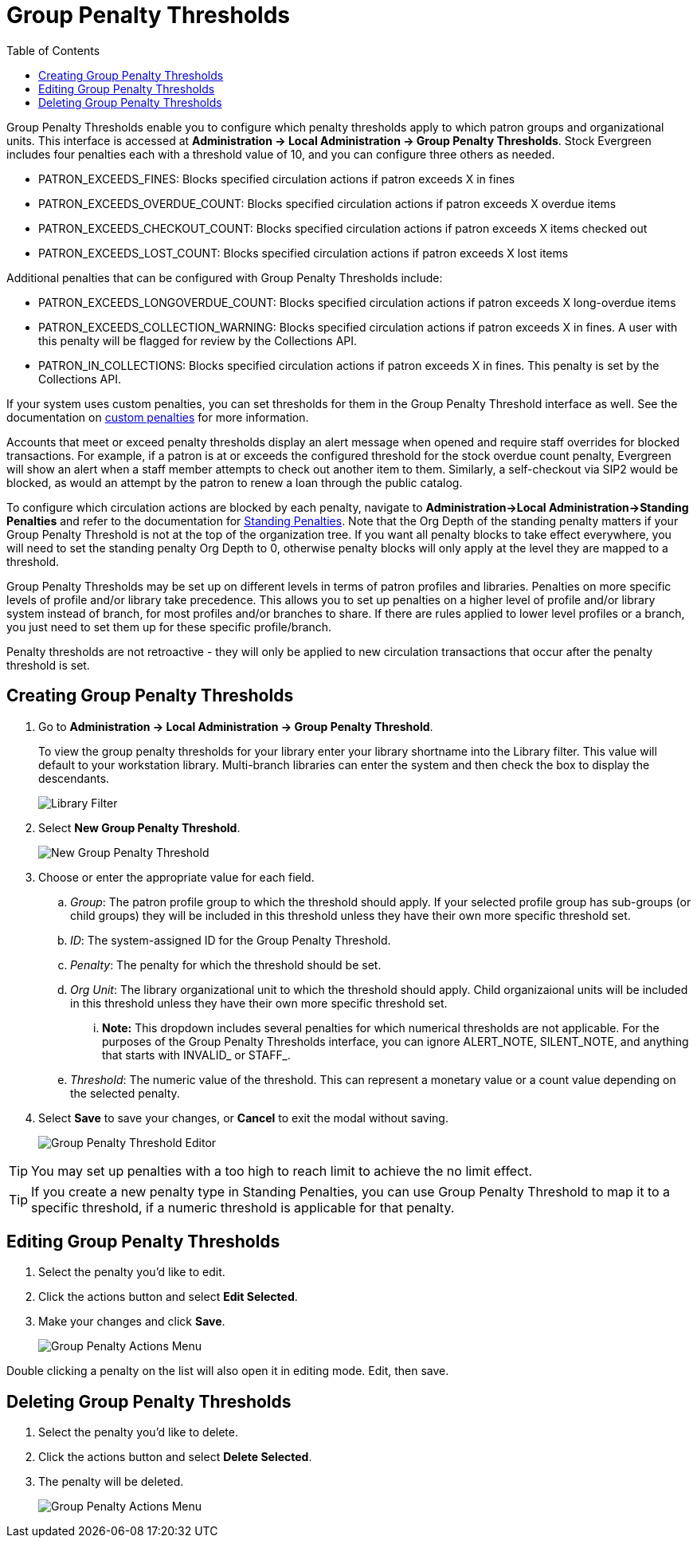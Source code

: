 = Group Penalty Thresholds =
:toc:

Group Penalty Thresholds enable you to configure which penalty thresholds apply to which patron groups and organizational units. This interface is accessed at *Administration -> Local Administration -> Group Penalty Thresholds*. Stock Evergreen includes four penalties each with a threshold value of 10, and you can configure three others as needed.

* PATRON_EXCEEDS_FINES:	Blocks specified circulation actions if patron exceeds X in fines
* PATRON_EXCEEDS_OVERDUE_COUNT:	Blocks specified circulation actions if patron exceeds X overdue items
* PATRON_EXCEEDS_CHECKOUT_COUNT: Blocks specified circulation actions if patron exceeds X items checked out
* PATRON_EXCEEDS_LOST_COUNT: Blocks specified circulation actions if patron exceeds X lost items

Additional penalties that can be configured with Group Penalty Thresholds include:

* PATRON_EXCEEDS_LONGOVERDUE_COUNT: Blocks specified circulation actions if patron exceeds X long-overdue items
* PATRON_EXCEEDS_COLLECTION_WARNING: Blocks specified circulation actions if patron exceeds X in fines. A user with this penalty will be flagged for review by the Collections API.
* PATRON_IN_COLLECTIONS: Blocks specified circulation actions if patron exceeds X in fines. This penalty is set by the Collections API.

If your system uses custom penalties, you can set thresholds for them in the Group Penalty Threshold interface as well. See the documentation on xref:admin:lsa-standing_penalties.adoc#custom_penalties[custom penalties] for more information.

Accounts that meet or exceed penalty thresholds display an alert message when opened and require staff overrides for blocked transactions.
For example, if a patron is at or exceeds the configured threshold for the stock overdue count penalty, Evergreen will show an alert when
a staff member attempts to check out another item to them. Similarly, a self-checkout via SIP2 would be blocked, as would an
attempt by the patron to renew a loan through the public catalog.

To configure which circulation actions are blocked by each penalty, navigate to *Administration->Local Administration->Standing Penalties* and refer to the documentation for xref:admin:lsa-standing_penalties.adoc[Standing Penalties]. Note that the Org Depth of the standing penalty matters if your Group Penalty Threshold is not at the top of the organization tree. If you want all penalty blocks to take effect everywhere, you will need to set the standing penalty Org Depth to 0, otherwise penalty blocks will only apply at the level they are mapped to a threshold.

Group Penalty Thresholds may be set up on different levels in terms of patron profiles and libraries. Penalties on more specific levels of profile and/or library take precedence. This allows you to set up penalties on a higher level of profile and/or library system instead of branch, for most profiles and/or branches to share. If there are rules applied to lower level profiles or a branch, you just need to set them up for these specific profile/branch.

Penalty thresholds are not retroactive - they will only be applied to new circulation transactions that occur after the penalty threshold is set.

== Creating Group Penalty Thresholds ==
[[create_group_penalty_thresholds]]

. Go to *Administration -> Local Administration -> Group Penalty Threshold*.
+
To view the group penalty thresholds for your library enter your library shortname into the Library filter. This value will default to your workstation library.
Multi-branch libraries can enter the system and then check the box to display the descendants.
+
image::group_penalty_thresholds/group-penalty-thresholds-1.png[Library Filter]

. Select *New Group Penalty Threshold*.
+
image::group_penalty_thresholds/group-penalty-thresholds-2.png[New Group Penalty Threshold]
+
. Choose or enter the appropriate value for each field.
.. _Group_: The patron profile group to which the threshold should apply. If your selected profile group has sub-groups (or child groups) they will be included in this threshold unless they have their own more specific threshold set.
.. _ID_: The system-assigned ID for the Group Penalty Threshold.
.. _Penalty_: The penalty for which the threshold should be set. 
.. _Org Unit_: The library organizational unit to which the threshold should apply. Child organizaional units will be included in this threshold unless they have their own more specific threshold set.
... *Note:* This dropdown includes several penalties for which numerical thresholds are not applicable. For the purposes of the Group Penalty Thresholds interface, you can ignore ALERT_NOTE, SILENT_NOTE, and anything that starts with INVALID_ or STAFF_.
.. _Threshold_: The numeric value of the threshold. This can represent a monetary value or a count value depending on the selected penalty.
. Select *Save* to save your changes, or *Cancel* to exit the modal without saving.
+
image::group_penalty_thresholds/group-penalty-thresholds-3.png[Group Penalty Threshold Editor]

TIP: You may set up penalties with a too high to reach limit to achieve the no limit effect.

TIP: If you create a new penalty type in Standing Penalties, you can use Group Penalty Threshold to map it to a specific threshold, if a numeric threshold is applicable for that penalty.

== Editing Group Penalty Thresholds ==
[[edit_group_penalty_thresholds]]

. Select the penalty you'd like to edit.
. Click the actions button and select *Edit Selected*.
. Make your changes and click *Save*.
+
image::group_penalty_thresholds/group-penalty-thresholds-4.png[Group Penalty Actions Menu]

Double clicking a penalty on the list will also open it in editing mode. Edit, then save.

== Deleting Group Penalty Thresholds ==
[[delete_group_penalty_thresholds]]

. Select the penalty you'd like to delete.
. Click the actions button and select *Delete Selected*.
. The penalty will be deleted.
+
image::group_penalty_thresholds/group-penalty-thresholds-5.png[Group Penalty Actions Menu]
